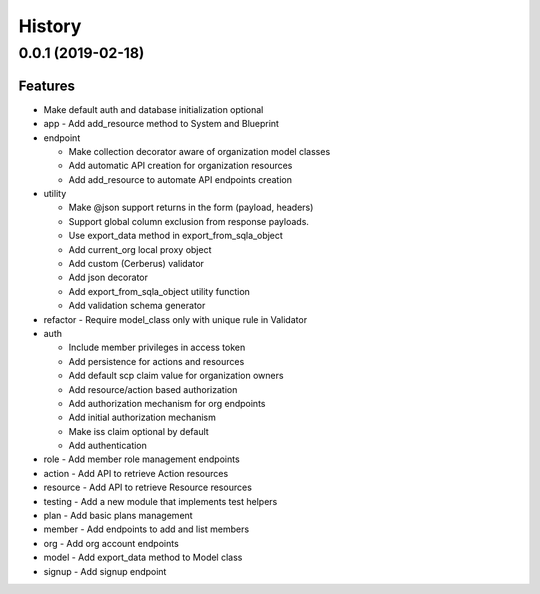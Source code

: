 =======
History
=======
0.0.1 (2019-02-18)
--------------------

Features
~~~~~~~~

* Make default auth and database initialization optional
* app - Add add_resource method to System and Blueprint
* endpoint

  - Make collection decorator aware of organization model classes
  - Add automatic API creation for organization resources
  - Add add_resource to automate API endpoints creation
* utility

  - Make @json support returns in the form (payload, headers)
  - Support global column exclusion from response payloads.
  - Use export_data method in export_from_sqla_object
  - Add current_org local proxy object
  - Add custom (Cerberus) validator
  - Add json decorator
  - Add export_from_sqla_object utility function
  - Add validation schema generator
* refactor - Require model_class only with unique rule in Validator
* auth

  - Include member privileges in access token
  - Add persistence for actions and resources
  - Add default scp claim value for organization owners
  - Add resource/action based authorization
  - Add authorization mechanism for org endpoints
  - Add initial authorization mechanism
  - Make iss claim optional by default
  - Add authentication
* role - Add member role management endpoints
* action - Add API to retrieve Action resources
* resource - Add API to retrieve Resource resources
* testing - Add a new module that implements test helpers
* plan - Add basic plans management
* member - Add endpoints to add and list members
* org - Add org account endpoints
* model - Add export_data method to Model class
* signup - Add signup endpoint

